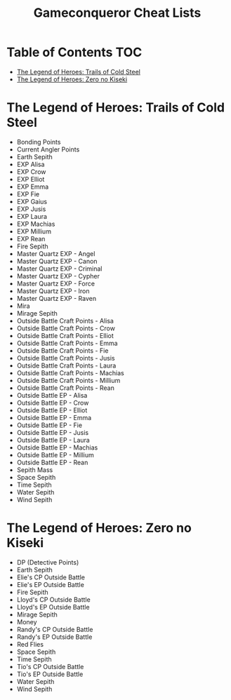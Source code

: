 #+TITLE: Gameconqueror Cheat Lists

* Table of Contents :TOC:
- [[#the-legend-of-heroes-trails-of-cold-steel][The Legend of Heroes: Trails of Cold Steel]]
- [[#the-legend-of-heroes-zero-no-kiseki][The Legend of Heroes: Zero no Kiseki]]

* The Legend of Heroes: Trails of Cold Steel
- Bonding Points
- Current Angler Points
- Earth Sepith
- EXP Alisa
- EXP Crow
- EXP Elliot
- EXP Emma
- EXP Fie
- EXP Gaius
- EXP Jusis
- EXP Laura
- EXP Machias
- EXP Millium
- EXP Rean
- Fire Sepith
- Master Quartz EXP - Angel
- Master Quartz EXP - Canon
- Master Quartz EXP - Criminal
- Master Quartz EXP - Cypher
- Master Quartz EXP - Force
- Master Quartz EXP - Iron
- Master Quartz EXP - Raven
- Mira
- Mirage Sepith
- Outside Battle Craft Points - Alisa
- Outside Battle Craft Points - Crow
- Outside Battle Craft Points - Elliot
- Outside Battle Craft Points - Emma
- Outside Battle Craft Points - Fie
- Outside Battle Craft Points - Jusis
- Outside Battle Craft Points - Laura
- Outside Battle Craft Points - Machias
- Outside Battle Craft Points - Millium
- Outside Battle Craft Points - Rean
- Outside Battle EP - Alisa
- Outside Battle EP - Crow
- Outside Battle EP - Elliot
- Outside Battle EP - Emma
- Outside Battle EP - Fie
- Outside Battle EP - Jusis
- Outside Battle EP - Laura
- Outside Battle EP - Machias
- Outside Battle EP - Millium
- Outside Battle EP - Rean
- Sepith Mass
- Space Sepith
- Time Sepith
- Water Sepith
- Wind Sepith

* The Legend of Heroes: Zero no Kiseki
- DP (Detective Points)
- Earth Sepith
- Elie's CP Outside Battle
- Elie's EP Outside Battle
- Fire Sepith
- Lloyd's CP Outside Battle
- Lloyd's EP Outside Battle
- Mirage Sepith
- Money
- Randy's CP Outside Battle
- Randy's EP Outside Battle
- Red Flies
- Space Sepith
- Time Sepith
- Tio's CP Outside Battle
- Tio's EP Outside Battle
- Water Sepith
- Wind Sepith
